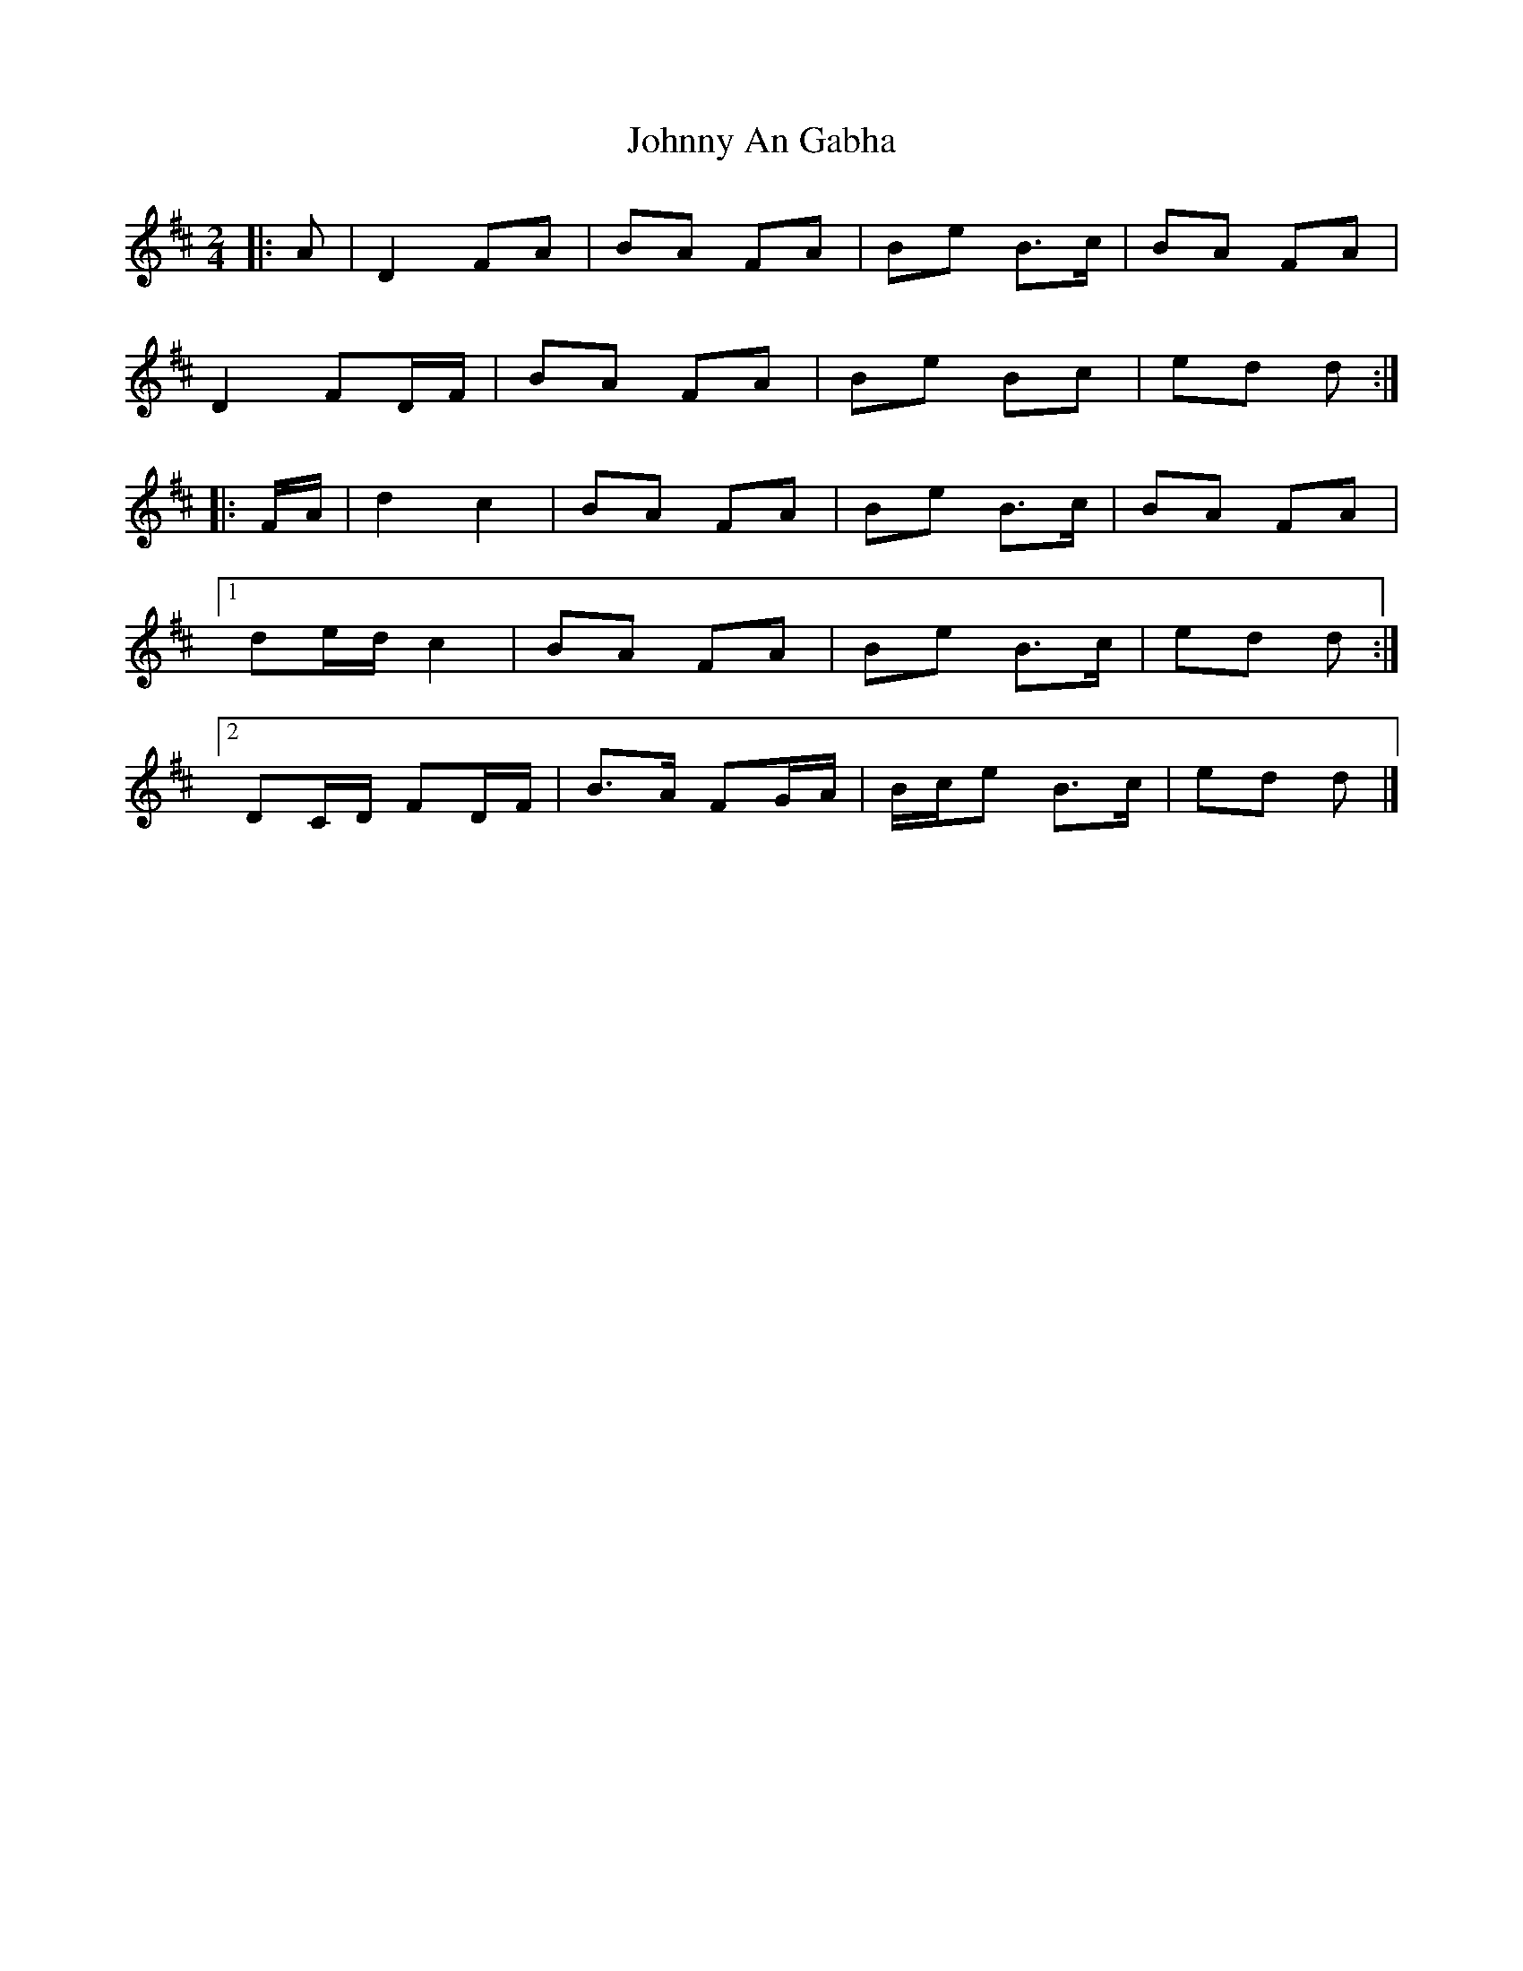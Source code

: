 X: 3
T: Johnny An Gabha
Z: ceolachan
S: https://thesession.org/tunes/4763#setting21743
R: polka
M: 2/4
L: 1/8
K: Dmaj
|: A |D2 FA | BA FA | Be B>c | BA FA |
D2 FD/F/ | BA FA | Be Bc | ed d :|
|: F/A/ |d2 c2 | BA FA | Be B>c | BA FA |
[1 de/d/ c2 | BA FA | Be B>c | ed d :|
[2 DC/D/ FD/F/ | B>A FG/A/ | B/c/e B>c | ed d |]
